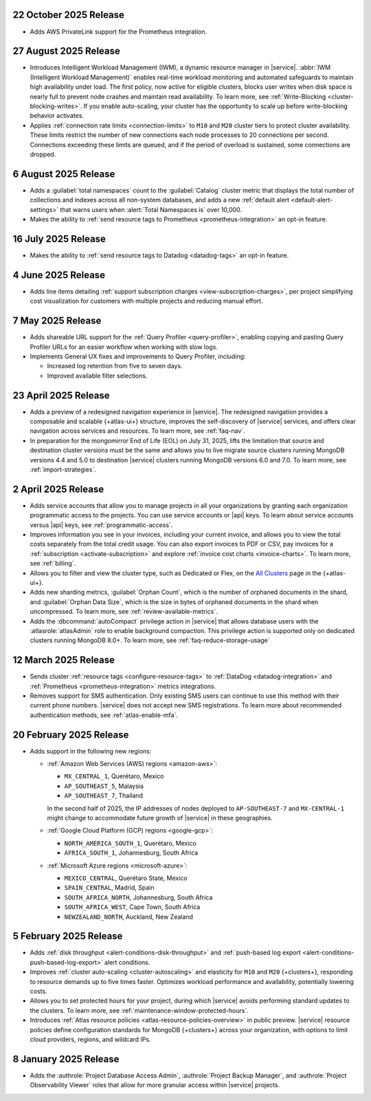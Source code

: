 .. _atlas_2025_10_22:

22 October 2025 Release
~~~~~~~~~~~~~~~~~~~~~~~

- Adds AWS PrivateLink support for the Prometheus integration.

.. _atlas_2025_08_27:

27 August 2025 Release
~~~~~~~~~~~~~~~~~~~~~~  

- Introduces Intelligent Workload Management (IWM), a dynamic resource manager
  in |service|. :abbr:`IWM (Intelligent Workload Management)` enables
  real-time workload monitoring and automated safeguards to maintain
  high availability under load. The first policy, now active for eligible
  clusters, blocks user writes when disk space is nearly full to prevent
  node crashes and maintain read availability. To learn more, see :ref:`Write-Blocking <cluster-blocking-writes>`.
  If you enable auto-scaling, your cluster has the opportunity to scale up
  before write-blocking behavior activates.

- Applies :ref:`connection rate limits <connection-limits>` to ``M10`` and
  ``M20`` cluster tiers to protect cluster availability. These limits
  restrict the number of new connections each node processes to 20 connections
  per second. Connections exceeding these limits are queued, and if the
  period of overload is sustained, some connections are dropped.


.. _atlas_2025_08_06:

6 August 2025 Release
~~~~~~~~~~~~~~~~~~~~~

-  Adds a :guilabel:`total namespaces` count to the :guilabel:`Catalog` cluster
   metric that displays the total number of collections and indexes
   across all non-system databases, and adds a new :ref:`default alert 
   <default-alert-settings>` that warns users when :alert:`Total Namespaces is` 
   over 10,000.

- Makes the ability to :ref:`send resource tags to Prometheus
  <prometheus-integration>` an opt-in feature. 

.. _atlas_2025_07_16:

16 July 2025 Release
~~~~~~~~~~~~~~~~~~~~~~

-  Makes the ability to :ref:`send resource tags to Datadog <datadog-tags>` an
   opt-in feature. 

.. _atlas_2025_06_04:

4 June 2025 Release
~~~~~~~~~~~~~~~~~~~~~~

- Adds line items detailing :ref:`support subscription charges
  <view-subscription-charges>`, per project simplifying cost visualization for customers
  with multiple projects and reducing manual effort.   

.. _atlas_2025_05_07:

7 May 2025 Release
~~~~~~~~~~~~~~~~~~~

- Adds shareable URL support for the :ref:`Query Profiler <query-profiler>`, enabling
  copying and pasting Query Profiler URLs for an easier workflow when working with slow
  logs.

- Implements General UX fixes and improvements to Query Profiler, including: 
  
  - Increased log retention from five to seven days. 
  - Improved available filter selections.

.. _atlas_2025_04_23:

23 April 2025 Release
~~~~~~~~~~~~~~~~~~~~~~

- Adds a preview of a redesigned navigation experience in |service|.
  The redesigned navigation provides a composable and scalable {+atlas-ui+}
  structure, improves the self-discovery of |service| services, and
  offers clear navigation across services and resources. To learn more,
  see :ref:`faq-nav`.

- In preparation for the mongomirror End of Life (EOL) on July 31, 2025,
  lifts the limitation that source and destination cluster versions must
  be the same and allows you to live migrate source clusters running
  MongoDB versions 4.4 and 5.0 to destination |service| clusters running
  MongoDB versions 6.0 and 7.0. To learn more, see :ref:`import-strategies`.

.. _atlas_2025_04_02:

2 April 2025 Release
~~~~~~~~~~~~~~~~~~~~

- Adds service accounts that allow you to manage projects in all your
  organizations by granting each organization programmatic access to the
  projects. You can use service accounts or |api| keys. To learn about
  service accounts versus |api| keys, see :ref:`programmatic-access`.

- Improves information you see in your invoices, including your current invoice,
  and allows you to view the total costs separately from the total credit usage.
  You can also export invoices to PDF or CSV, pay invoices for a
  :ref:`subscription <activate-subscription>` and explore :ref:`invoice cost charts <invoice-charts>`.
  To learn more, see :ref:`billing`.

- Allows you to filter and view the cluster type, such as Dedicated or Flex,
  on the `All Clusters <https://cloud.mongodb.com/v2#/clusters>`__ page in the {+atlas-ui+}.

- Adds new sharding metrics, :guilabel:`Orphan Count`, which is the number
  of orphaned documents in the shard, and :guilabel:`Orphan Data Size`,
  which is the size in bytes of orphaned documents in the shard when uncompressed.
  To learn more, see :ref:`review-available-metrics`.

- Adds the :dbcommand:`autoCompact` privilege action in |service| that allows database
  users with the :atlasrole:`atlasAdmin` role to enable background compaction.
  This privilege action is supported only on dedicated clusters running
  MongoDB 8.0+. To learn more, see :ref:`faq-reduce-storage-usage`

.. _atlas_2025_03_12:

12 March 2025 Release
~~~~~~~~~~~~~~~~~~~~~~

- Sends cluster :ref:`resource tags <configure-resource-tags>`
  to :ref:`DataDog <datadog-integration>` and :ref:`Prometheus <prometheus-integration>`
  metrics integrations.
- Removes support for SMS authentication. Only existing SMS users can
  continue to use this method with their current phone numbers.
  |service| does not accept new SMS registrations. To learn more about
  recommended authentication methods, see :ref:`atlas-enable-mfa`.

.. _atlas_2025_02_20:

20 February 2025 Release
~~~~~~~~~~~~~~~~~~~~~~~~~

- Adds support in the following new regions:

  - :ref:`Amazon Web Services (AWS) regions <amazon-aws>`:

    - ``MX_CENTRAL_1``, Querétaro, Mexico
    - ``AP_SOUTHEAST_5``, Malaysia
    - ``AP_SOUTHEAST_7``, Thailand

    In the second half of 2025, the IP addresses of nodes deployed to
    ``AP-SOUTHEAST-7`` and  ``MX-CENTRAL-1`` might change to accommodate
    future growth of |service| in these geographies.

  - :ref:`Google Cloud Platform (GCP) regions <google-gcp>`:

    - ``NORTH_AMERICA_SOUTH_1``, Querétaro, Mexico
    - ``AFRICA_SOUTH_1``, Johannesburg, South Africa

  - :ref:`Microsoft Azure regions <microsoft-azure>`:

    - ``MEXICO_CENTRAL``, Querétaro State, Mexico
    - ``SPAIN_CENTRAL``, Madrid, Spain
    - ``SOUTH_AFRICA_NORTH``, Johannesburg, South Africa
    - ``SOUTH_AFRICA_WEST``, Cape Town, South Africa
    - ``NEWZEALAND_NORTH``, Auckland, New Zealand

.. _atlas_2025_02_05:

5 February 2025 Release
~~~~~~~~~~~~~~~~~~~~~~~~

- Adds :ref:`disk throughput <alert-conditions-disk-throughput>` and
  :ref:`push-based log export <alert-conditions-push-based-log-export>`
  alert conditions.

- Improves :ref:`cluster auto-scaling <cluster-autoscaling>` and elasticity
  for ``M10`` and ``M20`` {+clusters+}, responding to resource demands
  up to five times faster. Optimizes workload performance and availability,
  potentially lowering costs.

- Allows you to set protected hours for your project, during which |service|
  avoids performing standard updates to the clusters. To learn more,
  see :ref:`maintenance-window-protected-hours`.

- Introduces :ref:`Atlas resource policies <atlas-resource-policies-overview>`
  in public preview. |service| resource policies define configuration standards
  for MongoDB {+clusters+} across your organization, with options to limit
  cloud providers, regions, and wildcard IPs.

.. _atlas_2025_01_08:

8 January 2025 Release
~~~~~~~~~~~~~~~~~~~~~~~~

- Adds the :authrole:`Project Database Access Admin`, :authrole:`Project Backup Manager`,
  and :authrole:`Project Observability Viewer` roles that allow for more
  granular access within |service| projects.

